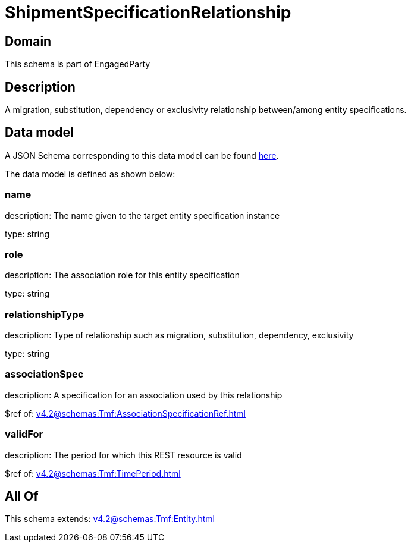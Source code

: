 = ShipmentSpecificationRelationship

[#domain]
== Domain

This schema is part of EngagedParty

[#description]
== Description

A migration, substitution, dependency or exclusivity relationship between/among entity specifications.


[#data_model]
== Data model

A JSON Schema corresponding to this data model can be found https://tmforum.org[here].

The data model is defined as shown below:


=== name
description: The name given to the target entity specification instance

type: string


=== role
description: The association role for this entity specification

type: string


=== relationshipType
description: Type of relationship such as migration, substitution, dependency, exclusivity

type: string


=== associationSpec
description: A specification for an association used by this relationship


$ref of: xref:v4.2@schemas:Tmf:AssociationSpecificationRef.adoc[]


=== validFor
description: The period for which this REST resource is valid

$ref of: xref:v4.2@schemas:Tmf:TimePeriod.adoc[]


[#all_of]
== All Of

This schema extends: xref:v4.2@schemas:Tmf:Entity.adoc[]
